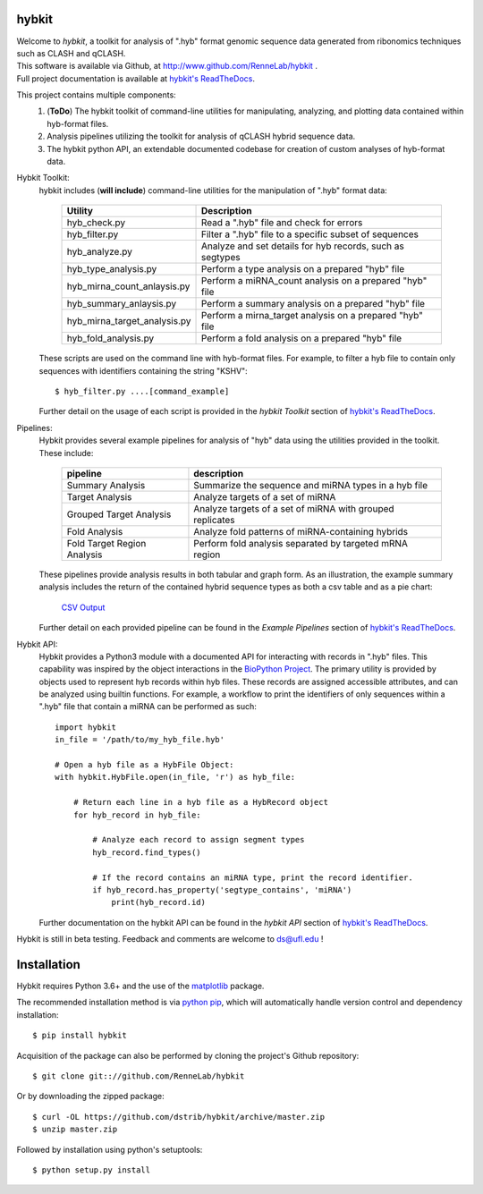 
hybkit
==================================
.. image:: https://img.shields.io/github/v/release/RenneLab/hybkit?include_prereleases
   :target: https://github.com/RenneLab/hybkit/releases
   :alt: GitHub release (latest by date including pre-releases)
.. image:: https://badge.fury.io/py/hybkit.svg
   :target: https://pypi.org/project/hybkit/
   :alt: PyPI Package Version
.. image:: https://readthedocs.org/projects/hybkit/badge/?version=latest
   :target: https://hybkit.readthedocs.io/en/latest/?badge=latest
   :alt: Documentation Status
.. image:: https://img.shields.io/pypi/pyversions/hybkit
   :target: https://pypi.org/project/hybkit/
   :alt: PyPI - Python Version


| Welcome to *hybkit*, a toolkit for analysis of ".hyb" format genomic sequence data 
  generated from ribonomics techniques such as CLASH and qCLASH. 
| This software is available via Github, at http://www.github.com/RenneLab/hybkit .
| Full project documentation is available at
  `hybkit's ReadTheDocs <https://hybkit.readthedocs.io/>`_.

This project contains multiple components:
    #. (**ToDo**) The hybkit toolkit of command-line utilities for manipulating,
       analyzing, and plotting data contained within hyb-format files.
    #. Analysis pipelines utilizing the toolkit for analysis of qCLASH hybrid sequence data.
    #. The hybkit python API, an extendable documented codebase
       for creation of custom analyses of hyb-format data.

Hybkit Toolkit:
    hybkit includes (**will include**) command-line utilities for the manipulation of ".hyb" format data:

        ============================= =========================================================
        Utility                       Description
        ============================= =========================================================
        hyb_check.py                  Read a ".hyb" file and check for errors
        hyb_filter.py                 Filter a ".hyb" file to a specific subset of sequences
        hyb_analyze.py                Analyze and set details for hyb records, such as segtypes
        hyb_type_analysis.py          Perform a type analysis on a prepared "hyb" file
        hyb_mirna_count_anlaysis.py   Perform a miRNA_count analysis on a prepared "hyb" file
        hyb_summary_anlaysis.py       Perform a summary analysis on a prepared "hyb" file
        hyb_mirna_target_analysis.py  Perform a mirna_target analysis on a prepared "hyb" file
        hyb_fold_analysis.py          Perform a fold analysis on a prepared "hyb" file
        ============================= =========================================================
        
    These scripts are used on the command line with hyb-format files. For example, to filter a 
    hyb file to contain only sequences with identifiers containing the string "KSHV"::

        $ hyb_filter.py ....[command_example]

    Further detail on the usage of each script is provided in 
    the |hybkit Toolkit| section of 
    `hybkit's ReadTheDocs <https://hybkit.readthedocs.io/>`_.

Pipelines:
    Hybkit provides several example pipelines for analysis of "hyb" data using the 
    utilities provided in the toolkit. These include:
    
        ============================= =========================================================
        pipeline                      description
        ============================= =========================================================
        Summary Analysis              Summarize the sequence and miRNA types in a hyb file
        Target Analysis               Analyze targets of a set of miRNA
        Grouped Target Analysis       Analyze targets of a set of miRNA with grouped replicates
        Fold Analysis                 Analyze fold patterns of miRNA-containing hybrids
        Fold Target Region Analysis   Perform fold analysis separated by targeted mRNA region
        ============================= =========================================================

    These pipelines provide analysis results in both tabular and graph form.
    As an illustration, the example summary analysis includes the return of 
    the contained hybrid sequence types as both a csv table and as a pie chart:

        `CSV Output <https://raw.githubusercontent.com/RenneLab/hybkit/master/sample_01_summary_analysis/example_output/combined_analysis_types_hybrids.csv>`_

        .. image:: https://github.com/RenneLab/hybkit/raw/master/sample_01_summary_analysis/example_output/combined_analysis_types_hybrids.png
        .. Comment image /../sample_01_summary_analysis/example_output/combined_analysis_types_hybrids.png

    Further detail on each provided pipeline can be found in 
    the |Example Pipelines| section of  
    `hybkit's ReadTheDocs <https://hybkit.readthedocs.io/>`_.

Hybkit API:
    Hybkit provides a Python3 module with a documented API for interacting with 
    records in ".hyb" files. 
    This capability was inspired by the object interactions in the 
    `BioPython Project <https://biopython.org/>`_. The primary utility is provided by 
    objects used to represent hyb records within hyb files. These records are assigned 
    accessible attributes, and can be analyzed using builtin functions. 
    For example, a workflow to print the identifiers of only sequences within a ".hyb" file
    that contain a miRNA can be performed as such::

        import hybkit
        in_file = '/path/to/my_hyb_file.hyb'

        # Open a hyb file as a HybFile Object:
        with hybkit.HybFile.open(in_file, 'r') as hyb_file:

            # Return each line in a hyb file as a HybRecord object
            for hyb_record in hyb_file:

                # Analyze each record to assign segment types
                hyb_record.find_types()

                # If the record contains an miRNA type, print the record identifier.
                if hyb_record.has_property('segtype_contains', 'miRNA')
                    print(hyb_record.id)

    Further documentation on the hybkit API can be found in the 
    |hybkit API| section of 
    `hybkit's ReadTheDocs <https://hybkit.readthedocs.io/>`_.

Hybkit is still in beta testing. Feedback and comments are welcome to ds@ufl.edu !


Installation
============

Hybkit requires Python 3.6+ and the use of the 
`matplotlib <https://matplotlib.org/>`_ package.

The recommended installation method is via 
`python pip <https://pip.pypa.io/en/stable/>`_, which will 
automatically handle version control and dependency installation::
    
    $ pip install hybkit

Acquisition of the package can also be performed by cloning the project's Github repository::

    $ git clone git:://github.com/RenneLab/hybkit

Or by downloading the zipped package::

    $ curl -OL https://github.com/dstrib/hybkit/archive/master.zip
    $ unzip master.zip

Followed by installation using python's setuptools::

    $ python setup.py install



.. |hybkit Toolkit| replace:: *hybkit Toolkit*
.. |Example Pipelines| replace:: *Example Pipelines*
.. |hybkit API| replace:: *hybkit API*
